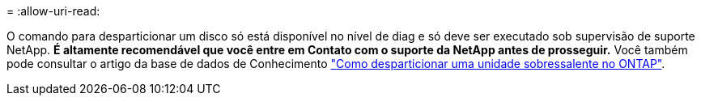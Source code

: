 = 
:allow-uri-read: 


O comando para desparticionar um disco só está disponível no nível de diag e só deve ser executado sob supervisão de suporte NetApp. **É altamente recomendável que você entre em Contato com o suporte da NetApp antes de prosseguir.** Você também pode consultar o artigo da base de dados de Conhecimento link:https://kb.netapp.com/Advice_and_Troubleshooting/Data_Storage_Systems/FAS_Systems/How_to_unpartition_a_spare_drive_in_ONTAP["Como desparticionar uma unidade sobressalente no ONTAP"^].
